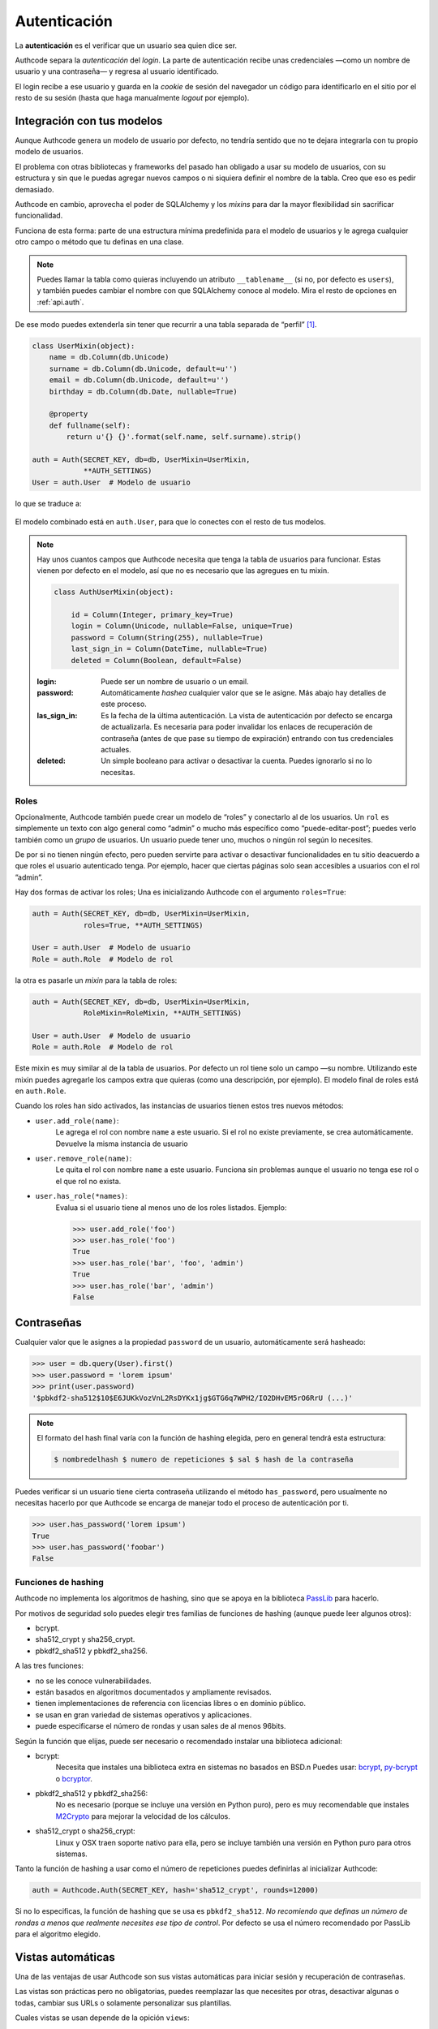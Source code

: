 .. _authentication:

=============================================
Autenticación
=============================================

.. container:: lead

    La **autenticación** es el verificar que un usuario sea quien dice ser.

    Authcode separa la *autenticación* del *login*. La parte de autenticación recibe unas credenciales —como un nombre de usuario y una contraseña— y regresa al usuario identificado.

    El login recibe a ese usuario y guarda en la *cookie* de sesión del navegador un código para identificarlo en el sitio por el resto de su sesión (hasta que haga manualmente *logout* por ejemplo).


Integración con tus modelos
=============================================

Aunque Authcode genera un modelo de usuario por defecto, no tendría sentido que no te dejara integrarla con tu propio modelo de usuarios.

El problema con otras bibliotecas y frameworks del pasado han obligado a usar su modelo de usuarios, con su estructura y sin que le puedas agregar nuevos campos o ni siquiera definir el nombre de la tabla. Creo que eso es pedir demasiado.

Authcode en cambio, aprovecha el poder de SQLAlchemy y los *mixins* para dar la mayor flexibilidad sin sacrificar funcionalidad.

Funciona de esta forma: parte de una estructura mínima predefinida para el modelo de usuarios y le agrega cualquier otro campo o método que tu definas en una clase.

.. note::

    Puedes llamar la tabla como quieras incluyendo un atributo ``__tablename__`` (si no, por defecto es ``users``), y también puedes cambiar el nombre con que SQLAlchemy conoce al modelo. Mira el resto de opciones en :ref:`api.auth`.

De ese modo puedes extenderla sin tener que recurrir a una tabla separada de “perfil” [#]_.

.. code-block:: python

    class UserMixin(object):
        name = db.Column(db.Unicode)
        surname = db.Column(db.Unicode, default=u'')
        email = db.Column(db.Unicode, default=u'')
        birthday = db.Column(db.Date, nullable=True)

        @property
        def fullname(self):
            return u'{} {}'.format(self.name, self.surname).strip()

    auth = Auth(SECRET_KEY, db=db, UserMixin=UserMixin,
                **AUTH_SETTINGS)
    User = auth.User  # Modelo de usuario

lo que se traduce a:

.. figure:: _static/usermixin.png
   :align: center

El modelo combinado está en ``auth.User``, para que lo conectes con el resto de tus modelos.

.. note::

    Hay unos cuantos campos que Authcode necesita que tenga la tabla de usuarios para funcionar.
    Estas vienen por defecto en el modelo, así que no es necesario que las agregues en tu mixin.

    .. code-block:: python

        class AuthUserMixin(object):

            id = Column(Integer, primary_key=True)
            login = Column(Unicode, nullable=False, unique=True)
            password = Column(String(255), nullable=True)
            last_sign_in = Column(DateTime, nullable=True)
            deleted = Column(Boolean, default=False)

    :login: Puede ser un nombre de usuario o un email.
    :password: Automáticamente *hashea* cualquier valor que se le asigne.
        Más abajo hay detalles de este proceso.
    :las_sign_in: Es la fecha de la última autenticación.
        La vista de autenticación por defecto se encarga de actualizarla.
        Es necesaria para poder invalidar los enlaces de recuperación de contraseña
        (antes de que pase su tiempo de expiración) entrando con tus credenciales
        actuales.
    :deleted: Un simple booleano para activar o desactivar la cuenta.
        Puedes ignorarlo si no lo necesitas.


Roles
---------------------------------------------

Opcionalmente, Authcode también puede crear un modelo de “roles” y conectarlo al de los usuarios. Un ``rol`` es simplemente un texto con algo general como “admin” o mucho más específico como “puede-editar-post”; puedes verlo también como un `grupo` de usuarios. Un usuario puede tener uno, muchos o ningún rol según lo necesites.

De por si no tienen ningún efecto, pero pueden servirte para activar o desactivar funcionalidades en tu sitio deacuerdo a que roles el usuario autenticado tenga. Por ejemplo, hacer que ciertas páginas solo sean accesibles a usuarios con el rol ”admin”.

Hay dos formas de activar los roles; Una es inicializando Authcode con el argumento ``roles=True``:

.. code-block:: python

    auth = Auth(SECRET_KEY, db=db, UserMixin=UserMixin,
                roles=True, **AUTH_SETTINGS)

    User = auth.User  # Modelo de usuario
    Role = auth.Role  # Modelo de rol

la otra es pasarle un *mixin* para la tabla de roles:

.. code-block:: python

    auth = Auth(SECRET_KEY, db=db, UserMixin=UserMixin,
                RoleMixin=RoleMixin, **AUTH_SETTINGS)

    User = auth.User  # Modelo de usuario
    Role = auth.Role  # Modelo de rol

Este mixin es muy similar al de la tabla de usuarios. Por defecto un rol tiene solo un campo —su nombre. Utilizando este mixin puedes agregarle los campos extra que quieras (como una descripción, por ejemplo). El modelo final de roles está en ``auth.Role``.

Cuando los roles han sido activados, las instancias de usuarios tienen estos tres nuevos métodos:

* ``user.add_role(name)``:
    Le agrega el rol con nombre ``name`` a este usuario.
    Si el rol no existe previamente, se crea automáticamente.
    Devuelve la misma instancia de usuario

* ``user.remove_role(name)``:
    Le quita el rol con nombre ``name`` a este usuario.
    Funciona sin problemas aunque el usuario no tenga ese rol o el que rol no exista.

* ``user.has_role(*names)``:
    Evalua si el usuario tiene al menos uno de los roles listados.
    Ejemplo:

    .. code-block:: python

        >>> user.add_role('foo')
        >>> user.has_role('foo')
        True
        >>> user.has_role('bar', 'foo', 'admin')
        True
        >>> user.has_role('bar', 'admin')
        False


Contraseñas
=============================================

.. seealso::

    Si estás familiarizado con el concepto de *hashing* de contraseñas sigue leyendo. Si no, lee primero la sección :ref:`security.about_passwords` en la guía de :ref:`security`.

Cualquier valor que le asignes a la propiedad ``password`` de un usuario, automáticamente será hasheado:

.. code-block:: python

    >>> user = db.query(User).first()
    >>> user.password = 'lorem ipsum'
    >>> print(user.password)
    '$pbkdf2-sha512$10$E6JUKkVozVnL2RsDYKx1jg$GTG6q7WPH2/IO2DHvEM5rO6RrU (...)'

.. note::

    El formato del hash final varía con la función de hashing elegida, pero en general tendrá esta estructura:

    .. code ::

        $ nombredelhash $ numero de repeticiones $ sal $ hash de la contraseña


Puedes verificar si un usuario tiene cierta contraseña utilizando el método ``has_password``, pero usualmente no necesitas hacerlo por que Authcode se encarga de manejar todo el proceso de autenticación por ti.

.. code-block:: python

    >>> user.has_password('lorem ipsum')
    True
    >>> user.has_password('foobar')
    False


Funciones de hashing
---------------------------------------------

Authcode no implementa los algoritmos de hashing, sino que se apoya en la biblioteca `PassLib <https://pythonhosted.org/passlib/>`_ para hacerlo.

Por motivos de seguridad solo puedes elegir tres familias de funciones de hashing (aunque puede leer algunos otros):

- bcrypt.
- sha512_crypt y sha256_crypt.
- pbkdf2_sha512 y pbkdf2_sha256.

A las tres funciones:

- no se les conoce vulnerabilidades.
- están basados en algoritmos documentados y ampliamente revisados.
- tienen implementaciones de referencia con licencias libres o en dominio público.
- se usan en gran variedad de sistemas operativos y aplicaciones.
- puede especificarse el número de rondas y usan sales de al menos 96bits.

Según la función que elijas, puede ser necesario o recomendado instalar una biblioteca adicional:

- bcrypt:
    Necesita que instales una biblioteca extra en sistemas no basados en BSD.\n
    Puedes usar: `bcrypt <https://pypi.python.org/pypi/bcrypt>`_, `py-bcrypt <https://pypi.python.org/pypi/py-bcrypt>`_ o `bcryptor <https://bitbucket.org/ares/bcryptor/overview>`_.

- pbkdf2_sha512 y pbkdf2_sha256:
    No es necesario (porque se incluye una versión en Python puro), pero es muy recomendable que instales `M2Crypto <https://pypi.python.org/pypi/M2Crypto>`_ para mejorar la velocidad de los cálculos.

- sha512_crypt o sha256_crypt:
    Linux y OSX traen soporte nativo para ella, pero se incluye también una versión en Python puro para otros sistemas.


Tanto la función de hashing a usar como el número de repeticiones puedes definirlas al inicializar Authcode:

.. code-block :: python

    auth = Authcode.Auth(SECRET_KEY, hash='sha512_crypt', rounds=12000)

Si no lo especificas, la función de hashing que se usa es ``pbkdf2_sha512``. *No recomiendo que definas un número de rondas a menos que realmente necesites ese tipo de control*. Por defecto se usa el número recomendado por PassLib para el algoritmo elegido.


Vistas automáticas
=============================================

Una de las ventajas de usar Authcode son sus vistas automáticas para iniciar sesión y recuperación de contraseñas.

Las vistas son prácticas pero no obligatorias, puedes reemplazar las que necesites por otras, desactivar algunas o todas, cambiar sus URLs o solamente personalizar sus plantillas.

Cuales vistas se usan depende de la opición ``views``:

.. code-block:: python

    'views': ['sign_in', 'sign_out', 'reset_password', 'change_password']


Inicio/Fin de sesión
---------------------------------------------

Opciones:

.. code-block:: python

    'url_sign_in': '/sign-in/',
    'url_sign_out': '/sign-out/',

    'template_sign_in': 'sign-in.html',
    'template_sign_out': None,

    'sign_in_redirect': '/',
    'sign_out_redirect': '/',


Las vistas de inicio y fin de sesión trabajan juntas. Las opciones ``sign_in_redirect`` y ``sign_out_redirect`` indican a donde redirige al usuario cuando inicia una sesión exitósamente y cuando la termina.

.. figure:: _static/login.png
   :align: center

   Plantilla estándar de inicio de sesión.

Por defecto, solo la vista de inicio de sesión (``sign_in``) tiene una plantilla, pero si le pasas una para ``template_sign_out``, al salir de sesión mostrará esa en vez de hacer la redirección.

La vista de fin de sesión necesita del código CSRF (aunque funcione en GET) para funcionar, así que el enlace a ella debe ser algo como esto:

.. code-block:: jinja+html

    {{ url_for('auth_sign_out', _csrf_token=csrf_token()) }}


Recuperar/cambiar contraseña
---------------------------------------------

Opciones:

.. code-block:: python

    'url_reset_password': '/reset-password/',
    'url_change_password': '/change-password/',

    'template_reset': 'reset-password.html',
    'template_reset_email': 'reset-password-email.html',
    'reset_email_subject': u'Reset your password',
    'template_change_password': 'change-password.html',

Las vistas de recuperación de contraseña permiten a un usuarios pedir que se le envíe a su correo un enlace de un solo uso para definir una nueva contraseña.


.. image:: _static/reset_password.png
   :width: 30%

.. image:: _static/reset_password_sent.png
   :width: 30%

.. image:: _static/change_password.png
   :width: 30%


Esto solo funcionará si el modelo de usuario tiene un atributo ``email`` o usas su email como atributo ``login``. Para enviar el email además utilizará la función ``send_email`` que le pases como argumento en el `setup <http://authcode.lucuma.co/es/quickstart.html#ajustarlo-a-tu-framework>`_.

.. [#] Por supuesto, también puedes crear un modelo de perfil si quieres. Authcode no se quejará.
